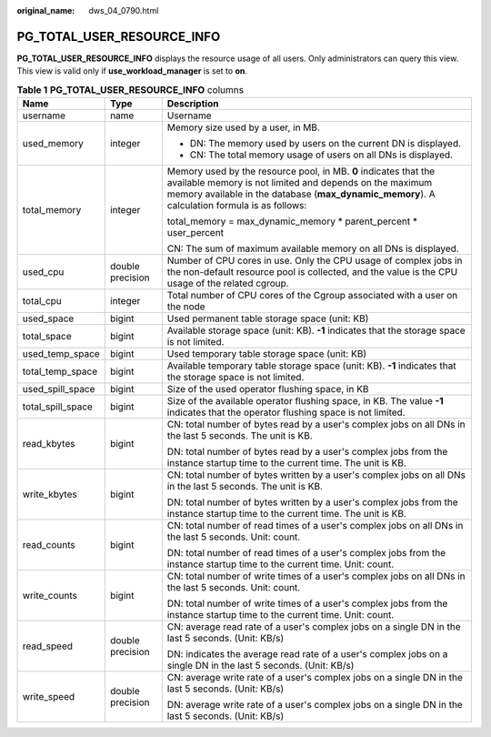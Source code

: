 :original_name: dws_04_0790.html

.. _dws_04_0790:

PG_TOTAL_USER_RESOURCE_INFO
===========================

**PG_TOTAL_USER_RESOURCE_INFO** displays the resource usage of all users. Only administrators can query this view. This view is valid only if **use_workload_manager** is set to **on**.

.. table:: **Table 1** **PG_TOTAL_USER_RESOURCE_INFO** columns

   +-----------------------+-----------------------+------------------------------------------------------------------------------------------------------------------------------------------------------------------------------------------------------------------------------+
   | Name                  | Type                  | Description                                                                                                                                                                                                                  |
   +=======================+=======================+==============================================================================================================================================================================================================================+
   | username              | name                  | Username                                                                                                                                                                                                                     |
   +-----------------------+-----------------------+------------------------------------------------------------------------------------------------------------------------------------------------------------------------------------------------------------------------------+
   | used_memory           | integer               | Memory size used by a user, in MB.                                                                                                                                                                                           |
   |                       |                       |                                                                                                                                                                                                                              |
   |                       |                       | -  DN: The memory used by users on the current DN is displayed.                                                                                                                                                              |
   |                       |                       | -  CN: The total memory usage of users on all DNs is displayed.                                                                                                                                                              |
   +-----------------------+-----------------------+------------------------------------------------------------------------------------------------------------------------------------------------------------------------------------------------------------------------------+
   | total_memory          | integer               | Memory used by the resource pool, in MB. **0** indicates that the available memory is not limited and depends on the maximum memory available in the database (**max_dynamic_memory**). A calculation formula is as follows: |
   |                       |                       |                                                                                                                                                                                                                              |
   |                       |                       | total_memory = max_dynamic_memory \* parent_percent \* user_percent                                                                                                                                                          |
   |                       |                       |                                                                                                                                                                                                                              |
   |                       |                       | CN: The sum of maximum available memory on all DNs is displayed.                                                                                                                                                             |
   +-----------------------+-----------------------+------------------------------------------------------------------------------------------------------------------------------------------------------------------------------------------------------------------------------+
   | used_cpu              | double precision      | Number of CPU cores in use. Only the CPU usage of complex jobs in the non-default resource pool is collected, and the value is the CPU usage of the related cgroup.                                                          |
   +-----------------------+-----------------------+------------------------------------------------------------------------------------------------------------------------------------------------------------------------------------------------------------------------------+
   | total_cpu             | integer               | Total number of CPU cores of the Cgroup associated with a user on the node                                                                                                                                                   |
   +-----------------------+-----------------------+------------------------------------------------------------------------------------------------------------------------------------------------------------------------------------------------------------------------------+
   | used_space            | bigint                | Used permanent table storage space (unit: KB)                                                                                                                                                                                |
   +-----------------------+-----------------------+------------------------------------------------------------------------------------------------------------------------------------------------------------------------------------------------------------------------------+
   | total_space           | bigint                | Available storage space (unit: KB). **-1** indicates that the storage space is not limited.                                                                                                                                  |
   +-----------------------+-----------------------+------------------------------------------------------------------------------------------------------------------------------------------------------------------------------------------------------------------------------+
   | used_temp_space       | bigint                | Used temporary table storage space (unit: KB)                                                                                                                                                                                |
   +-----------------------+-----------------------+------------------------------------------------------------------------------------------------------------------------------------------------------------------------------------------------------------------------------+
   | total_temp_space      | bigint                | Available temporary table storage space (unit: KB). **-1** indicates that the storage space is not limited.                                                                                                                  |
   +-----------------------+-----------------------+------------------------------------------------------------------------------------------------------------------------------------------------------------------------------------------------------------------------------+
   | used_spill_space      | bigint                | Size of the used operator flushing space, in KB                                                                                                                                                                              |
   +-----------------------+-----------------------+------------------------------------------------------------------------------------------------------------------------------------------------------------------------------------------------------------------------------+
   | total_spill_space     | bigint                | Size of the available operator flushing space, in KB. The value **-1** indicates that the operator flushing space is not limited.                                                                                            |
   +-----------------------+-----------------------+------------------------------------------------------------------------------------------------------------------------------------------------------------------------------------------------------------------------------+
   | read_kbytes           | bigint                | CN: total number of bytes read by a user's complex jobs on all DNs in the last 5 seconds. The unit is KB.                                                                                                                    |
   |                       |                       |                                                                                                                                                                                                                              |
   |                       |                       | DN: total number of bytes read by a user's complex jobs from the instance startup time to the current time. The unit is KB.                                                                                                  |
   +-----------------------+-----------------------+------------------------------------------------------------------------------------------------------------------------------------------------------------------------------------------------------------------------------+
   | write_kbytes          | bigint                | CN: total number of bytes written by a user's complex jobs on all DNs in the last 5 seconds. The unit is KB.                                                                                                                 |
   |                       |                       |                                                                                                                                                                                                                              |
   |                       |                       | DN: total number of bytes written by a user's complex jobs from the instance startup time to the current time. The unit is KB.                                                                                               |
   +-----------------------+-----------------------+------------------------------------------------------------------------------------------------------------------------------------------------------------------------------------------------------------------------------+
   | read_counts           | bigint                | CN: total number of read times of a user's complex jobs on all DNs in the last 5 seconds. Unit: count.                                                                                                                       |
   |                       |                       |                                                                                                                                                                                                                              |
   |                       |                       | DN: total number of read times of a user's complex jobs from the instance startup time to the current time. Unit: count.                                                                                                     |
   +-----------------------+-----------------------+------------------------------------------------------------------------------------------------------------------------------------------------------------------------------------------------------------------------------+
   | write_counts          | bigint                | CN: total number of write times of a user's complex jobs on all DNs in the last 5 seconds. Unit: count.                                                                                                                      |
   |                       |                       |                                                                                                                                                                                                                              |
   |                       |                       | DN: total number of write times of a user's complex jobs from the instance startup time to the current time. Unit: count.                                                                                                    |
   +-----------------------+-----------------------+------------------------------------------------------------------------------------------------------------------------------------------------------------------------------------------------------------------------------+
   | read_speed            | double precision      | CN: average read rate of a user's complex jobs on a single DN in the last 5 seconds. (Unit: KB/s)                                                                                                                            |
   |                       |                       |                                                                                                                                                                                                                              |
   |                       |                       | DN: indicates the average read rate of a user's complex jobs on a single DN in the last 5 seconds. (Unit: KB/s)                                                                                                              |
   +-----------------------+-----------------------+------------------------------------------------------------------------------------------------------------------------------------------------------------------------------------------------------------------------------+
   | write_speed           | double precision      | CN: average write rate of a user's complex jobs on a single DN in the last 5 seconds. (Unit: KB/s)                                                                                                                           |
   |                       |                       |                                                                                                                                                                                                                              |
   |                       |                       | DN: average write rate of a user's complex jobs on a single DN in the last 5 seconds. (Unit: KB/s)                                                                                                                           |
   +-----------------------+-----------------------+------------------------------------------------------------------------------------------------------------------------------------------------------------------------------------------------------------------------------+

